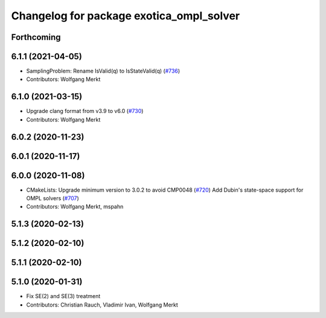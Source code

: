 ^^^^^^^^^^^^^^^^^^^^^^^^^^^^^^^^^^^^^^^^^
Changelog for package exotica_ompl_solver
^^^^^^^^^^^^^^^^^^^^^^^^^^^^^^^^^^^^^^^^^

Forthcoming
-----------

6.1.1 (2021-04-05)
------------------
* SamplingProblem: Rename IsValid(q) to IsStateValid(q) (`#736 <https://github.com/ipab-slmc/exotica/issues/736>`_)
* Contributors: Wolfgang Merkt

6.1.0 (2021-03-15)
------------------
* Upgrade clang format from v3.9 to v6.0 (`#730 <https://github.com/ipab-slmc/exotica/issues/730>`_)
* Contributors: Wolfgang Merkt

6.0.2 (2020-11-23)
------------------

6.0.1 (2020-11-17)
------------------

6.0.0 (2020-11-08)
------------------
* CMakeLists: Upgrade minimum version to 3.0.2 to avoid CMP0048 (`#720 <https://github.com/ipab-slmc/exotica/issues/720>`_)
  Add Dubin's state-space support for OMPL solvers (`#707 <https://github.com/ipab-slmc/exotica/issues/707>`_)
* Contributors: Wolfgang Merkt, mspahn

5.1.3 (2020-02-13)
------------------

5.1.2 (2020-02-10)
------------------

5.1.1 (2020-02-10)
------------------

5.1.0 (2020-01-31)
------------------
* Fix SE(2) and SE(3) treatment
* Contributors: Christian Rauch, Vladimir Ivan, Wolfgang Merkt
